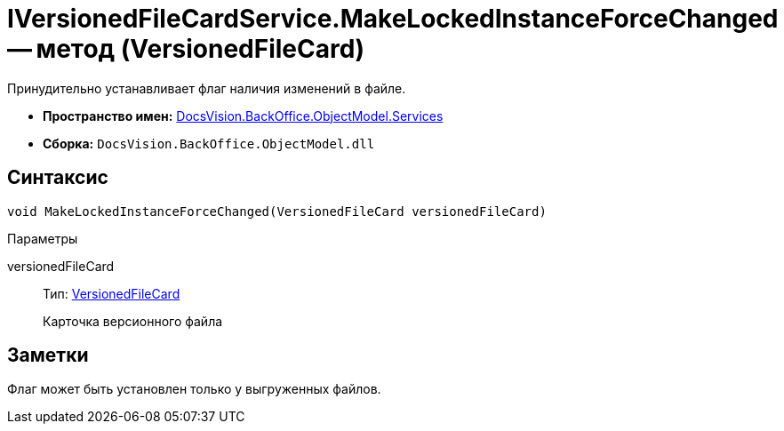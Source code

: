 = IVersionedFileCardService.MakeLockedInstanceForceChanged -- метод (VersionedFileCard)

Принудительно устанавливает флаг наличия изменений в файле.

* *Пространство имен:* xref:api/DocsVision/BackOffice/ObjectModel/Services/Services_NS.adoc[DocsVision.BackOffice.ObjectModel.Services]
* *Сборка:* `DocsVision.BackOffice.ObjectModel.dll`

== Синтаксис

[source,csharp]
----
void MakeLockedInstanceForceChanged(VersionedFileCard versionedFileCard)
----

Параметры

versionedFileCard::
Тип: xref:api/DocsVision/Platform/ObjectManager/SystemCards/VersionedFileCard_CL.adoc[VersionedFileCard]
+
Карточка версионного файла

== Заметки

Флаг может быть установлен только у выгруженных файлов.
